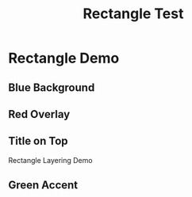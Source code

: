 #+TITLE: Rectangle Test
#+PAGESIZE: A4
#+ORIENTATION: landscape
#+GRID: 12x8

* Rectangle Demo
:PROPERTIES:
:ID: rect_demo
:END:

** Blue Background
:PROPERTIES:
:TYPE: rectangle
:AREA: 1,1,12,8
:COLOR: #3498db
:ALPHA: 0.3
:Z: 10
:END:

** Red Overlay
:PROPERTIES:
:TYPE: rectangle
:AREA: 2,2,4,3
:COLOR: #e74c3c
:ALPHA: 0.7
:Z: 50
:END:

** Title on Top
:PROPERTIES:
:TYPE: header
:AREA: 3,3,6,2
:Z: 100
:END:
Rectangle Layering Demo

** Green Accent
:PROPERTIES:
:TYPE: rectangle
:AREA: 8,5,3,2
:COLOR: #2ecc71
:ALPHA: 0.5
:Z: 20
:END:
